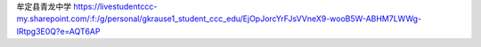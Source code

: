 牟定县青龙中学
https://livestudentccc-my.sharepoint.com/:f:/g/personal/gkrause1_student_ccc_edu/EjOpJorcYrFJsVVneX9-wooB5W-ABHM7LWWg-lRtpg3E0Q?e=AQT6AP
